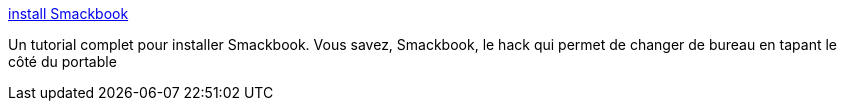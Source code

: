 :jbake-type: post
:jbake-status: published
:jbake-title: install Smackbook
:jbake-tags: hack,macosx,software,tutorial,documentation,install,_mois_août,_année_2006
:jbake-date: 2006-08-01
:jbake-depth: ../
:jbake-uri: shaarli/1154455012000.adoc
:jbake-source: https://nicolas-delsaux.hd.free.fr/Shaarli?searchterm=http%3A%2F%2Fwww.applegeeks.com%2Fsm%2Findex.php%2Ftopic%2C7135.msg129483.html%23msg129483&searchtags=hack+macosx+software+tutorial+documentation+install+_mois_ao%C3%BBt+_ann%C3%A9e_2006
:jbake-style: shaarli

http://www.applegeeks.com/sm/index.php/topic,7135.msg129483.html#msg129483[install Smackbook]

Un tutorial complet pour installer Smackbook. Vous savez, Smackbook, le hack qui permet de changer de bureau en tapant le côté du portable
